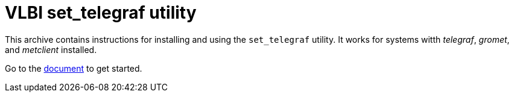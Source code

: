 //
// Copyright (c) 2024 NVI, Inc.
//
// This file is part of the FSL11 Linux distribution.
// (see http://github.com/nvi-inc/fsl11).
//
// This program is free software: you can redistribute it and/or modify
// it under the terms of the GNU General Public License as published by
// the Free Software Foundation, either version 3 of the License, or
// (at your option) any later version.
//
// This program is distributed in the hope that it will be useful,
// but WITHOUT ANY WARRANTY; without even the implied warranty of
// MERCHANTABILITY or FITNESS FOR A PARTICULAR PURPOSE.  See the
// GNU General Public License for more details.
//
// You should have received a copy of the GNU General Public License
// along with this program. If not, see <http://www.gnu.org/licenses/>.
//

= VLBI set_telegraf utility

This archive contains instructions for installing and using the
`set_telegraf` utility. It works for systems witth _telegraf_,
_gromet_, and _metclient_ installed.

Go to the https://nvi-inc.github.io/set_telegraf[document] to get started.

